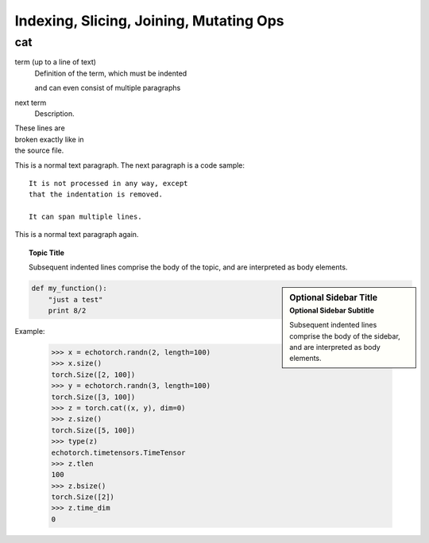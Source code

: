 Indexing, Slicing, Joining, Mutating Ops
~~~~~~~~~~~~~~~~~~~~~~~~~~~~~~~~~~~~~~~~

.. _cat:

cat
^^^

term (up to a line of text)
   Definition of the term, which must be indented

   and can even consist of multiple paragraphs

next term
   Description.

| These lines are
| broken exactly like in
| the source file.

This is a normal text paragraph. The next paragraph is a code sample::

   It is not processed in any way, except
   that the indentation is removed.

   It can span multiple lines.

This is a normal text paragraph again.

.. topic:: Topic Title

    Subsequent indented lines comprise
    the body of the topic, and are
    interpreted as body elements.

.. sidebar:: Optional Sidebar Title
   :subtitle: Optional Sidebar Subtitle

   Subsequent indented lines comprise
   the body of the sidebar, and are
   interpreted as body elements.

.. code:: python

  def my_function():
      "just a test"
      print 8/2

Example:

    >>> x = echotorch.randn(2, length=100)
    >>> x.size()
    torch.Size([2, 100])
    >>> y = echotorch.randn(3, length=100)
    torch.Size([3, 100])
    >>> z = torch.cat((x, y), dim=0)
    >>> z.size()
    torch.Size([5, 100])
    >>> type(z)
    echotorch.timetensors.TimeTensor
    >>> z.tlen
    100
    >>> z.bsize()
    torch.Size([2])
    >>> z.time_dim
    0
